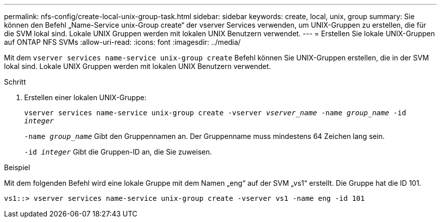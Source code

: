 ---
permalink: nfs-config/create-local-unix-group-task.html 
sidebar: sidebar 
keywords: create, local, unix, group 
summary: Sie können den Befehl „Name-Service unix-Group create“ der vserver Services verwenden, um UNIX-Gruppen zu erstellen, die für die SVM lokal sind. Lokale UNIX Gruppen werden mit lokalen UNIX Benutzern verwendet. 
---
= Erstellen Sie lokale UNIX-Gruppen auf ONTAP NFS SVMs
:allow-uri-read: 
:icons: font
:imagesdir: ../media/


[role="lead"]
Mit dem `vserver services name-service unix-group create` Befehl können Sie UNIX-Gruppen erstellen, die in der SVM lokal sind. Lokale UNIX Gruppen werden mit lokalen UNIX Benutzern verwendet.

.Schritt
. Erstellen einer lokalen UNIX-Gruppe:
+
`vserver services name-service unix-group create -vserver _vserver_name_ -name _group_name_ -id _integer_`

+
`-name _group_name_` Gibt den Gruppennamen an. Der Gruppenname muss mindestens 64 Zeichen lang sein.

+
`-id _integer_` Gibt die Gruppen-ID an, die Sie zuweisen.



.Beispiel
Mit dem folgenden Befehl wird eine lokale Gruppe mit dem Namen „eng“ auf der SVM „vs1“ erstellt. Die Gruppe hat die ID 101.

[listing]
----
vs1::> vserver services name-service unix-group create -vserver vs1 -name eng -id 101
----